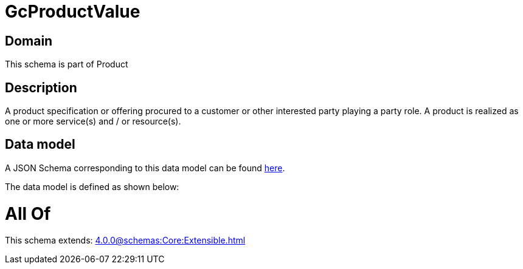 = GcProductValue

[#domain]
== Domain

This schema is part of Product

[#description]
== Description

A product specification or offering procured to a customer or other interested party playing a party role. A product is realized as one or more service(s) and / or resource(s).


[#data_model]
== Data model

A JSON Schema corresponding to this data model can be found https://tmforum.org[here].

The data model is defined as shown below:


= All Of 
This schema extends: xref:4.0.0@schemas:Core:Extensible.adoc[]
